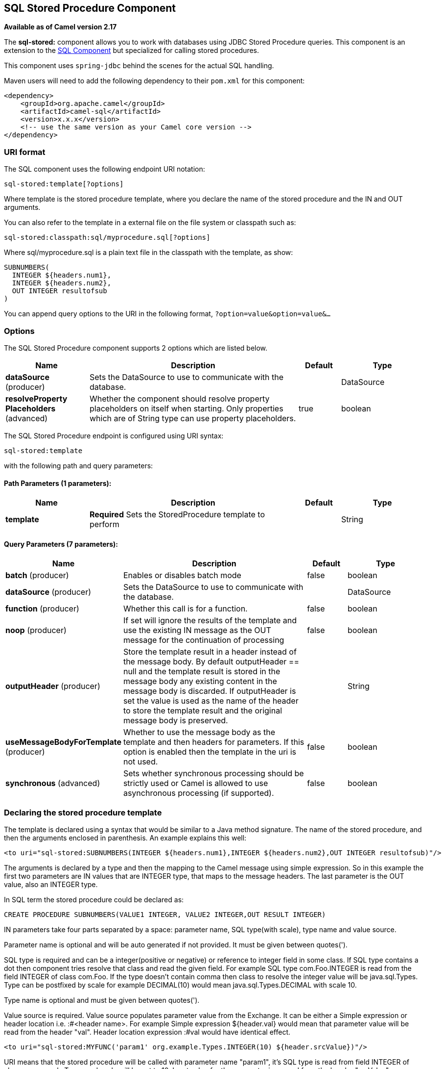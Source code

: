 == SQL Stored Procedure Component

*Available as of Camel version 2.17*

The *sql-stored:* component allows you to work with databases using JDBC
Stored Procedure queries. This component is an extension to
the link:sql-component.html[SQL Component] but specialized for calling
stored procedures.

This component uses `spring-jdbc` behind the scenes for the actual SQL
handling.

Maven users will need to add the following dependency to their `pom.xml`
for this component:

[source,xml]
------------------------------------------------------------
<dependency>
    <groupId>org.apache.camel</groupId>
    <artifactId>camel-sql</artifactId>
    <version>x.x.x</version>
    <!-- use the same version as your Camel core version -->
</dependency>
------------------------------------------------------------

### URI format

The SQL component uses the following endpoint URI notation:

[source,java]
-----------------------------
sql-stored:template[?options]
-----------------------------

Where template is the stored procedure template, where you declare the
name of the stored procedure and the IN and OUT arguments. 

You can also refer to the template in a external file on the file system
or classpath such as:

[source,java]
--------------------------------------------------
sql-stored:classpath:sql/myprocedure.sql[?options]
--------------------------------------------------

Where sql/myprocedure.sql is a plain text file in the classpath with the
template, as show:

[source,java]
--------------------------
SUBNUMBERS(
  INTEGER ${headers.num1},
  INTEGER ${headers.num2},
  OUT INTEGER resultofsub
)
--------------------------

You can append query options to the URI in the following format,
`?option=value&option=value&...`

### Options



// component options: START
The SQL Stored Procedure component supports 2 options which are listed below.



[width="100%",cols="2,5,^1,2",options="header"]
|===
| Name | Description | Default | Type
| *dataSource* (producer) | Sets the DataSource to use to communicate with the database. |  | DataSource
| *resolveProperty Placeholders* (advanced) | Whether the component should resolve property placeholders on itself when starting. Only properties which are of String type can use property placeholders. | true | boolean
|===
// component options: END




// endpoint options: START
The SQL Stored Procedure endpoint is configured using URI syntax:

----
sql-stored:template
----

with the following path and query parameters:

==== Path Parameters (1 parameters):

[width="100%",cols="2,5,^1,2",options="header"]
|===
| Name | Description | Default | Type
| *template* | *Required* Sets the StoredProcedure template to perform |  | String
|===

==== Query Parameters (7 parameters):

[width="100%",cols="2,5,^1,2",options="header"]
|===
| Name | Description | Default | Type
| *batch* (producer) | Enables or disables batch mode | false | boolean
| *dataSource* (producer) | Sets the DataSource to use to communicate with the database. |  | DataSource
| *function* (producer) | Whether this call is for a function. | false | boolean
| *noop* (producer) | If set will ignore the results of the template and use the existing IN message as the OUT message for the continuation of processing | false | boolean
| *outputHeader* (producer) | Store the template result in a header instead of the message body. By default outputHeader == null and the template result is stored in the message body any existing content in the message body is discarded. If outputHeader is set the value is used as the name of the header to store the template result and the original message body is preserved. |  | String
| *useMessageBodyForTemplate* (producer) | Whether to use the message body as the template and then headers for parameters. If this option is enabled then the template in the uri is not used. | false | boolean
| *synchronous* (advanced) | Sets whether synchronous processing should be strictly used or Camel is allowed to use asynchronous processing (if supported). | false | boolean
|===
// endpoint options: END


### Declaring the stored procedure template

The template is declared using a syntax that would be similar to a Java
method signature. The name of the stored procedure, and then the
arguments enclosed in parenthesis. An example explains this well:

[source,java]
----------------------------------------------------------------------------------------------------------
<to uri="sql-stored:SUBNUMBERS(INTEGER ${headers.num1},INTEGER ${headers.num2},OUT INTEGER resultofsub)"/>
----------------------------------------------------------------------------------------------------------

The arguments is declared by a type and then the mapping to the Camel
message using simple expression. So in this example the first two
parameters are IN values that are INTEGER type, that maps to the message
headers. The last parameter is the OUT value, also an INTEGER type.

In SQL term the stored procedure could be declared as:

[source,java]
------------------------------------------------------------------------------
CREATE PROCEDURE SUBNUMBERS(VALUE1 INTEGER, VALUE2 INTEGER,OUT RESULT INTEGER)
------------------------------------------------------------------------------

IN parameters take four parts separated by a space: parameter name, SQL type(with scale), type name and value source.

Parameter name is optional and will be auto generated if not provided. It must be given between quotes(').

SQL type is required and can be a integer(positive or negative) or reference to integer field in some class.
If SQL type contains a dot then component tries resolve that class and read the given field. For example
SQL type com.Foo.INTEGER is read from the field INTEGER of class com.Foo. If the type doesn't
contain comma then class to resolve the integer value will be java.sql.Types.
Type can be postfixed by scale for example DECIMAL(10) would mean java.sql.Types.DECIMAL with scale 10.

Type name is optional and must be given between quotes(').

Value source is required. Value source populates parameter value from the Exchange.
It can be either a Simple expression or header location i.e. :#<header name>. For example
Simple expression ${header.val} would mean that parameter value will be read from the header "val".
Header location expression :#val would have identical effect.

[source,java]
----------------------------------------------------------------------------------------------------------
<to uri="sql-stored:MYFUNC('param1' org.example.Types.INTEGER(10) ${header.srcValue})"/>
----------------------------------------------------------------------------------------------------------
URI means that the stored procedure will be called with parameter name "param1",
it's SQL type is read from field INTEGER of class org.example.Types and scale will be set to 10.
Input value for the parameter is passed from the header "srcValue".

[source,java]
----------------------------------------------------------------------------------------------------------
<to uri="sql-stored:MYFUNC('param1' 100 'mytypename' ${header.srcValue})"/>
----------------------------------------------------------------------------------------------------------
URI is identical to previous on except SQL-type is 100 and type name is "mytypename".

Actual call will be done using org.springframework.jdbc.core.SqlParameter.

OUT parameters work same way as IN parameters and they they contain three parts: SQL type(with scale), type name and output parameter name.

SQL type works as in IN parameters.

Type name is optional and work as in IN parameters.

Output parameter name is used for the e OUT parameter name and header where the result will be stored there also.

[source,java]
----------------------------------------------------------------------------------------------------------
<to uri="sql-stored:MYFUNC(OUT org.example.Types.DECIMAL(10) outheader1)"/>
----------------------------------------------------------------------------------------------------------
URI means that OUT parameter's name is "outheader1" and result will be but into header "outheader1".

[source,java]
----------------------------------------------------------------------------------------------------------
<to uri="sql-stored:MYFUNC(OUT org.example.Types.NUMERIC(10) 'mytype' outheader1)"/>
----------------------------------------------------------------------------------------------------------
This is identical to previous one but type name will be "mytype".

Actual call will be done using org.springframework.jdbc.core.SqlOutParameter.


### Camel Sql Starter

A starter module is available to spring-boot users. When using the starter,
the `DataSource` can be directly configured using spring-boot properties.

[source]
------------------------------------------------------
# Example for a mysql datasource
spring.datasource.url=jdbc:mysql://localhost/test
spring.datasource.username=dbuser
spring.datasource.password=dbpass
spring.datasource.driver-class-name=com.mysql.jdbc.Driver
------------------------------------------------------

To use this feature, add the following dependencies to your spring boot pom.xml file:

[source,xml]
------------------------------------------------------
<dependency>
    <groupId>org.apache.camel</groupId>
    <artifactId>camel-sql-starter</artifactId>
    <version>${camel.version}</version> <!-- use the same version as your Camel core version -->
</dependency>

<dependency>
    <groupId>org.springframework.boot</groupId>
    <artifactId>spring-boot-starter-jdbc</artifactId>
    <version>${spring-boot-version}</version>
</dependency>
------------------------------------------------------

You should also include the specific database driver, if needed.

### See Also

* link:configuring-camel.html[Configuring Camel]
* link:component.html[Component]
* link:endpoint.html[Endpoint]
* link:getting-started.html[Getting Started]

* link:sql-component.html[SQL Component]
